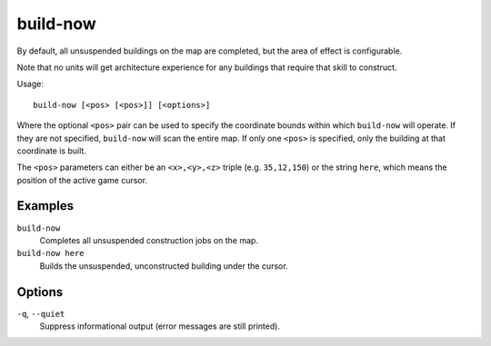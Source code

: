 build-now
=========

.. dfhack-tool::
    :summary: Instantly completes building construction jobs.
    :tags: fort armok buildings

By default, all unsuspended buildings on the map are completed, but the area of
effect is configurable.

Note that no units will get architecture experience for any buildings that
require that skill to construct.

Usage::

    build-now [<pos> [<pos>]] [<options>]

Where the optional ``<pos>`` pair can be used to specify the coordinate bounds
within which ``build-now`` will operate. If they are not specified,
``build-now`` will scan the entire map. If only one ``<pos>`` is specified, only
the building at that coordinate is built.

The ``<pos>`` parameters can either be an ``<x>,<y>,<z>`` triple (e.g.
``35,12,150``) or the string ``here``, which means the position of the active
game cursor.

Examples
--------

``build-now``
    Completes all unsuspended construction jobs on the map.
``build-now here``
    Builds the unsuspended, unconstructed building under the cursor.

Options
-------

``-q``, ``--quiet``
    Suppress informational output (error messages are still printed).
